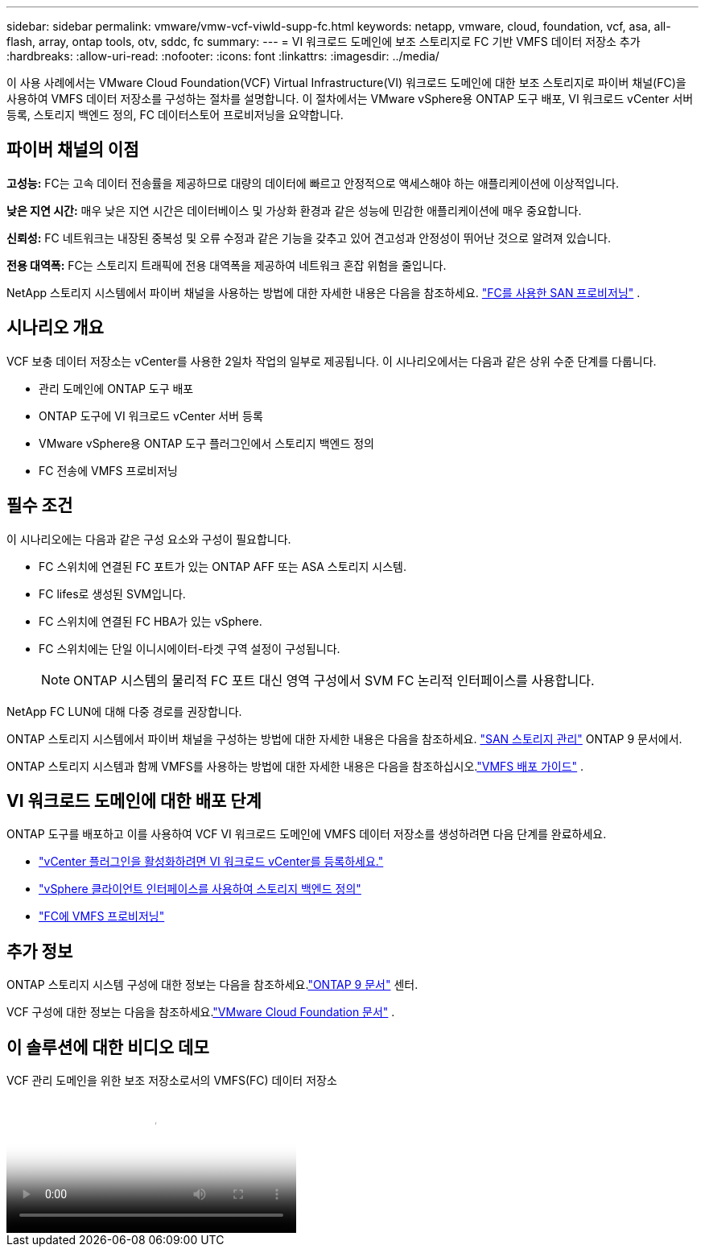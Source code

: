 ---
sidebar: sidebar 
permalink: vmware/vmw-vcf-viwld-supp-fc.html 
keywords: netapp, vmware, cloud, foundation, vcf, asa, all-flash, array, ontap tools, otv, sddc, fc 
summary:  
---
= VI 워크로드 도메인에 보조 스토리지로 FC 기반 VMFS 데이터 저장소 추가
:hardbreaks:
:allow-uri-read: 
:nofooter: 
:icons: font
:linkattrs: 
:imagesdir: ../media/


[role="lead"]
이 사용 사례에서는 VMware Cloud Foundation(VCF) Virtual Infrastructure(VI) 워크로드 도메인에 대한 보조 스토리지로 파이버 채널(FC)을 사용하여 VMFS 데이터 저장소를 구성하는 절차를 설명합니다.  이 절차에서는 VMware vSphere용 ONTAP 도구 배포, VI 워크로드 vCenter 서버 등록, 스토리지 백엔드 정의, FC 데이터스토어 프로비저닝을 요약합니다.



== 파이버 채널의 이점

*고성능:* FC는 고속 데이터 전송률을 제공하므로 대량의 데이터에 빠르고 안정적으로 액세스해야 하는 애플리케이션에 이상적입니다.

*낮은 지연 시간:* 매우 낮은 지연 시간은 데이터베이스 및 가상화 환경과 같은 성능에 민감한 애플리케이션에 매우 중요합니다.

*신뢰성:* FC 네트워크는 내장된 중복성 및 오류 수정과 같은 기능을 갖추고 있어 견고성과 안정성이 뛰어난 것으로 알려져 있습니다.

*전용 대역폭:* FC는 스토리지 트래픽에 전용 대역폭을 제공하여 네트워크 혼잡 위험을 줄입니다.

NetApp 스토리지 시스템에서 파이버 채널을 사용하는 방법에 대한 자세한 내용은 다음을 참조하세요. https://docs.netapp.com/us-en/ontap/san-admin/san-provisioning-fc-concept.html["FC를 사용한 SAN 프로비저닝"] .



== 시나리오 개요

VCF 보충 데이터 저장소는 vCenter를 사용한 2일차 작업의 일부로 제공됩니다.  이 시나리오에서는 다음과 같은 상위 수준 단계를 다룹니다.

* 관리 도메인에 ONTAP 도구 배포
* ONTAP 도구에 VI 워크로드 vCenter 서버 등록
* VMware vSphere용 ONTAP 도구 플러그인에서 스토리지 백엔드 정의
* FC 전송에 VMFS 프로비저닝




== 필수 조건

이 시나리오에는 다음과 같은 구성 요소와 구성이 필요합니다.

* FC 스위치에 연결된 FC 포트가 있는 ONTAP AFF 또는 ASA 스토리지 시스템.
* FC lifes로 생성된 SVM입니다.
* FC 스위치에 연결된 FC HBA가 있는 vSphere.
* FC 스위치에는 단일 이니시에이터-타겟 구역 설정이 구성됩니다.
+

NOTE: ONTAP 시스템의 물리적 FC 포트 대신 영역 구성에서 SVM FC 논리적 인터페이스를 사용합니다.



NetApp FC LUN에 대해 다중 경로를 권장합니다.

ONTAP 스토리지 시스템에서 파이버 채널을 구성하는 방법에 대한 자세한 내용은 다음을 참조하세요. https://docs.netapp.com/us-en/ontap/san-management/index.html["SAN 스토리지 관리"] ONTAP 9 문서에서.

ONTAP 스토리지 시스템과 함께 VMFS를 사용하는 방법에 대한 자세한 내용은 다음을 참조하십시오.link:vmw-vmfs-deploy.html["VMFS 배포 가이드"] .



== VI 워크로드 도메인에 대한 배포 단계

ONTAP 도구를 배포하고 이를 사용하여 VCF VI 워크로드 도메인에 VMFS 데이터 저장소를 생성하려면 다음 단계를 완료하세요.

* link:https://docs.netapp.com/us-en/ontap-tools-vmware-vsphere-10/configure/add-vcenter.html["vCenter 플러그인을 활성화하려면 VI 워크로드 vCenter를 등록하세요."]
* link:https://docs.netapp.com/us-en/ontap-tools-vmware-vsphere-10/configure/add-storage-backend.html["vSphere 클라이언트 인터페이스를 사용하여 스토리지 백엔드 정의"]
* link:https://docs.netapp.com/us-en/ontap-tools-vmware-vsphere-10/configure/create-vvols-datastore.html["FC에 VMFS 프로비저닝"]




== 추가 정보

ONTAP 스토리지 시스템 구성에 대한 정보는 다음을 참조하세요.link:https://docs.netapp.com/us-en/ontap["ONTAP 9 문서"] 센터.

VCF 구성에 대한 정보는 다음을 참조하세요.link:https://techdocs.broadcom.com/us/en/vmware-cis/vcf/vcf-5-2-and-earlier/5-2.html["VMware Cloud Foundation 문서"] .



== 이 솔루션에 대한 비디오 데모

.VCF 관리 도메인을 위한 보조 저장소로서의 VMFS(FC) 데이터 저장소
video::3135c36f-3a13-4c95-aac9-b2a0001816dc[panopto,width=360]